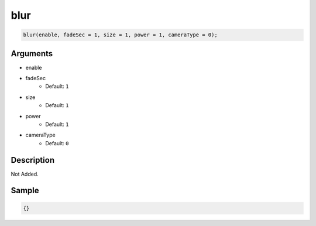 blur
========================

.. code-block:: text

	blur(enable, fadeSec = 1, size = 1, power = 1, cameraType = 0);


Arguments
------------

* enable
* fadeSec
	* Default: ``1``
* size
	* Default: ``1``
* power
	* Default: ``1``
* cameraType
	* Default: ``0``

Description
-------------

Not Added.

Sample
-------------

.. code-block:: json

	{}


